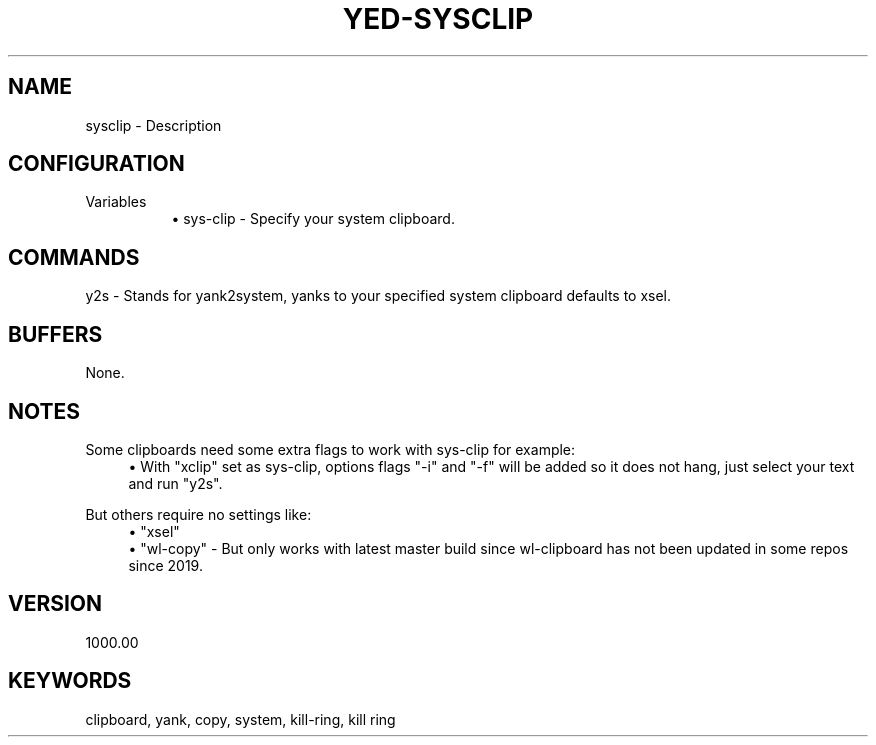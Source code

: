 .\" Generated by scdoc 1.11.1
.\" Complete documentation for this program is not available as a GNU info page
.ie \n(.g .ds Aq \(aq
.el       .ds Aq '
.nh
.ad l
.\" Begin generated content:
.TH "YED-SYSCLIP" "7" "YED Plugin Manual"
.SH NAME
sysclip - Description
.SH CONFIGURATION
Variables
.RS 4
.RS 4
.ie n \{\
\h'-04'\(bu\h'+03'\c
.\}
.el \{\
.IP \(bu 4
.\}
sys-clip - Specify your system clipboard.\&
.RE

.RE
.SH COMMANDS
y2s - Stands for yank2system, yanks to your specified system clipboard defaults to xsel.\&
.SH BUFFERS
None.\&
.SH NOTES
Some clipboards need some extra flags to work with sys-clip for example:
.RS 4
.ie n \{\
\h'-04'\(bu\h'+03'\c
.\}
.el \{\
.IP \(bu 4
.\}
With "xclip" set as sys-clip, options flags "-i" and "-f" will be added so it does not hang, just select your text and run "y2s".\&

.RE
But others require no settings like:
.RS 4
.ie n \{\
\h'-04'\(bu\h'+03'\c
.\}
.el \{\
.IP \(bu 4
.\}
"xsel"
.RE
.RS 4
.ie n \{\
\h'-04'\(bu\h'+03'\c
.\}
.el \{\
.IP \(bu 4
.\}
"wl-copy"
- But only works with latest master build since wl-clipboard has not been updated in some repos since 2019.\&

.RE
.SH VERSION
1000.\&00
.SH KEYWORDS
clipboard, yank, copy, system, kill-ring, kill ring
